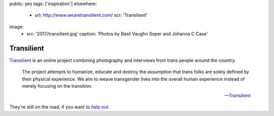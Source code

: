 public: yes
tags: ['inspiration']
elsewhere:
  - url: http://www.wearetransilient.com/
    scr: 'Transilient'
image:
  - src: '2017/transilient.jpg'
    caption: 'Photos by Basil Vaughn Soper and Johanna C Case'


***********
Transilient
***********

`Transilient`_ is an online project
combining photography and interviews
from trans people around the country.

    The project attempts to humanize,
    educate and destroy the assumption
    that trans folks are solely defined by their physical experience.
    We aim to weave transgender lives into the overall human experience
    instead of merely focusing on the transition.

    --`Transilient`_

They're still on the road,
if you want to `help out`_.

.. _Transilient: http://www.wearetransilient.com/
.. _help out: https://www.youcaring.com/transilient-745482
